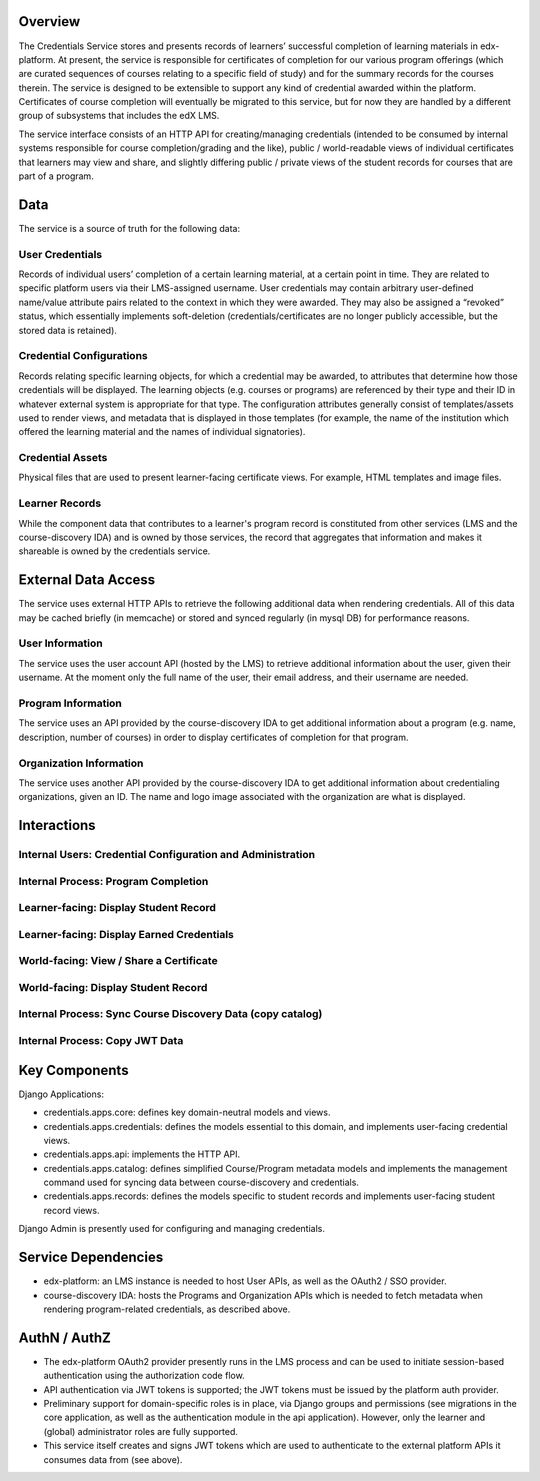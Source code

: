 Overview
========

The Credentials Service stores and presents records of learners’ successful completion of learning materials in edx-platform.  At present, the service is responsible for certificates of completion for our various program offerings (which are curated sequences of courses relating to a specific field of study) and for the summary records for the courses therein.  The service is designed to be extensible to support any kind of credential awarded within the platform.  Certificates of course completion will eventually be migrated to this service, but for now they are handled by a different group of subsystems that includes the edX LMS.

The service interface consists of an HTTP API for creating/managing credentials (intended to be consumed by internal systems responsible for course completion/grading and the like), public / world-readable views of individual certificates that learners may view and share, and slightly differing public / private views of the student records for courses that are part of a program.

Data
====

The service is a source of truth for the following data:

User Credentials
----------------
Records of individual users’ completion of a certain learning material, at a certain point in time.   They are related to specific platform users via their LMS-assigned username.  User credentials may contain arbitrary user-defined name/value attribute pairs related to the context in which they were awarded.  They may also be assigned a “revoked” status, which essentially implements soft-deletion (credentials/certificates are no longer publicly accessible, but the stored data is retained).

Credential Configurations
-------------------------
Records relating specific learning objects, for which a credential may be awarded, to attributes that determine how those credentials will be displayed.  The learning objects (e.g. courses or programs) are referenced by their type and their ID in whatever external system is appropriate for that type. The configuration attributes generally consist of templates/assets used to render views, and metadata that is displayed in those templates (for example, the name of the institution which offered the learning material and the names of individual signatories).

Credential Assets
-----------------
Physical files that are used to present learner-facing certificate views.  For example, HTML templates and image files.

Learner Records
---------------
While the component data that contributes to a learner's program record is constituted from other services (LMS and the course-discovery IDA) and is owned by those services, the record that aggregates that information and makes it shareable is owned by the credentials service.


External Data Access
====================

The service uses external HTTP APIs to retrieve the following additional data when rendering credentials.  All of this data may be cached briefly (in memcache) or stored and synced regularly (in mysql DB) for performance reasons.

User Information
----------------
The service uses the user account API (hosted by the LMS) to retrieve additional information about the user, given their username.  At the moment only the full name of the user, their email address, and their username are needed.

Program Information
-------------------
The service uses an API provided by the course-discovery IDA to get additional information about a program (e.g. name, description, number of courses) in order to display certificates of completion for that program.

Organization Information
------------------------
The service uses another API provided by the course-discovery IDA to get additional information about credentialing organizations, given an ID.  The name and logo image associated with the organization are what is displayed.



Interactions
============

Internal Users: Credential Configuration and Administration
-----------------------------------------------------------
.. image:: _static/images/overview-credentials-config.png
.. Editable in Lucidchart: https://www.lucidchart.com/documents/edit/3e27073a-cafc-4673-b8ed-be1553094faf/0

Internal Process: Program Completion
------------------------------------
.. image:: _static/images/overview-program-completion.png
.. Editable in Lucidchart: https://www.lucidchart.com/documents/edit/44048718-4f4c-4cc8-9f55-686339102f61/0

Learner-facing: Display Student Record
--------------------------------------
.. image:: _static/images/overview-view-my-student-record.png
.. Editable in Lucidchart: https://www.lucidchart.com/documents/edit/4b8d8e80-3933-4165-86ab-73031245d998/0

Learner-facing: Display Earned Credentials
------------------------------------------
.. image:: _static/images/overview-display-earned-credentials.png
.. Editable in Lucidchart: https://www.lucidchart.com/documents/edit/efc777b5-0c7e-4ef8-8e47-0be1f9253088/0

World-facing: View / Share a Certificate
----------------------------------------
.. image:: _static/images/overview-view-certificate.png
.. Editable in Lucidchart: https://www.lucidchart.com/documents/edit/f71a6d22-66b0-4031-b096-e9df43cf2ed6/0

World-facing: Display Student Record
------------------------------------
.. image:: _static/images/overview-view-student-record.png
.. Editable in Lucidchart: https://www.lucidchart.com/documents/edit/4ed6a888-e78a-4411-a999-dbb1a9b4bea6/0

Internal Process: Sync Course Discovery Data (copy catalog)
-----------------------------------------------------------
.. image:: _static/images/overview-copy-catalog.png
.. Editable in Lucidchart: https://www.lucidchart.com/documents/edit/cc078240-9859-4697-982f-427b2237754c/0

Internal Process: Copy JWT Data
-------------------------------
.. image:: _static/images/overview-update-user-data.png
.. Editable in Lucidchart: https://www.lucidchart.com/documents/edit/1d162c34-c1a4-407c-bd44-b35eb788e262/0




Key Components
==============
Django Applications:

* credentials.apps.core: defines key domain-neutral models and views.
* credentials.apps.credentials: defines the models essential to this domain, and implements user-facing credential views.
* credentials.apps.api: implements the HTTP API.
* credentials.apps.catalog: defines simplified Course/Program metadata models and implements the management command used for syncing data between course-discovery and credentials.
* credentials.apps.records: defines the models specific to student records and implements user-facing student record views.

Django Admin is presently used for configuring and managing credentials.

Service Dependencies
====================
* edx-platform: an LMS instance is needed to host User APIs, as well as the OAuth2 / SSO provider.
* course-discovery IDA: hosts the Programs and Organization APIs which is needed to fetch metadata when rendering program-related credentials, as described above.

AuthN / AuthZ
=============
* The edx-platform OAuth2 provider presently runs in the LMS process and can be used to initiate session-based authentication using the authorization code flow.
* API authentication via JWT tokens is supported; the JWT tokens must be issued by the platform auth provider.
* Preliminary support for domain-specific roles is in place, via Django groups and permissions (see migrations in the core application, as well as the authentication module in the api application).  However, only the learner and (global) administrator roles are fully supported.
* This service itself creates and signs JWT tokens which are used to authenticate to the external platform APIs it consumes data from (see above).
